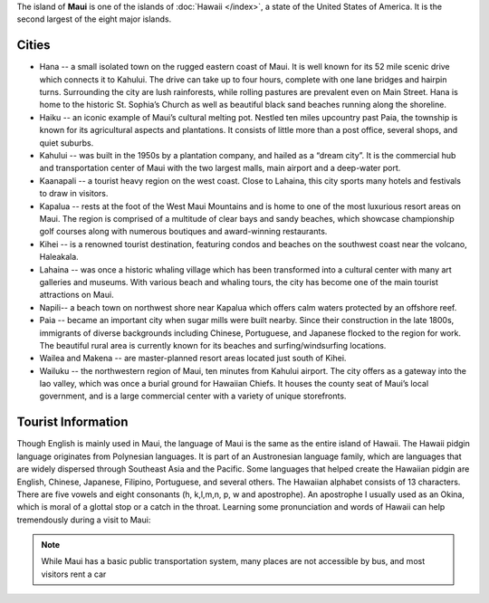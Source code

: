 
The island of **Maui** is one of the islands of :doc:`Hawaii </index>`, a state of
the United States of America. It is the second largest of the eight
major islands.

Cities
------

-  Hana -- a small isolated town on the rugged eastern coast of Maui.
   It is well known for its 52 mile scenic drive which connects it to
   Kahului. The drive can take up to four hours, complete with one lane
   bridges and hairpin turns. Surrounding the city are lush rainforests,
   while rolling pastures are prevalent even on Main Street. Hana is
   home to the historic St. Sophia’s Church as well as beautiful black
   sand beaches running along the shoreline.
-  Haiku -- an iconic example of Maui’s cultural melting pot. Nestled
   ten miles upcountry past Paia, the township is known for its
   agricultural aspects and plantations. It consists of little more than
   a post office, several shops, and quiet suburbs.
-  Kahului -- was built in the 1950s by a plantation company, and
   hailed as a “dream city”. It is the commercial hub and transportation
   center of Maui with the two largest malls, main airport and a
   deep-water port.
-  Kaanapali -- a tourist heavy region on the west coast. Close to
   Lahaina, this city sports many hotels and festivals to draw in
   visitors.
-  Kapalua -- rests at the foot of the West Maui Mountains and is
   home to one of the most luxurious resort areas on Maui. The region is
   comprised of a multitude of clear bays and sandy beaches, which
   showcase championship golf courses along with numerous boutiques and
   award-winning restaurants.
-  Kihei -- is a renowned tourist destination, featuring condos and
   beaches on the southwest coast near the volcano, Haleakala.
-  Lahaina -- was once a historic whaling village which has been
   transformed into a cultural center with many art galleries and
   museums. With various beach and whaling tours, the city has become
   one of the main tourist attractions on Maui.
-  Napili-- a beach town on northwest shore near Kapalua which offers
   calm waters protected by an offshore reef.
-  Paia -- became an important city when sugar mills were built
   nearby. Since their construction in the late 1800s, immigrants of
   diverse backgrounds including Chinese, Portuguese, and Japanese
   flocked to the region for work. The beautiful rural area is currently
   known for its beaches and surfing/windsurfing locations.
-  Wailea and Makena -- are master-planned resort areas located just
   south of Kihei.
-  Wailuku -- the northwestern region of Maui, ten minutes from
   Kahului airport. The city offers as a gateway into the Iao valley,
   which was once a burial ground for Hawaiian Chiefs. It houses the
   county seat of Maui’s local government, and is a large commercial
   center with a variety of unique storefronts.


Tourist Information
-------------------

Though English is mainly used in Maui, the language of Maui is the same as the entire island of Hawaii. The Hawaii pidgin language originates from Polynesian languages. It is part of an Austronesian language family, which are languages that are widely dispersed through Southeast Asia and the Pacific. Some languages that helped create the Hawaiian pidgin are English, Chinese, Japanese, Filipino, Portuguese, and several others. The Hawaiian alphabet consists of 13 characters. There are five vowels and eight consonants (h, k,l,m,n, p, w and apostrophe). An apostrophe I usually used as an Okina, which is moral of a glottal stop or a catch in the throat. Learning some pronunciation and words of Hawaii can help tremendously during a visit to Maui:

.. note:: While Maui has a basic public transportation system, many places are not accessible by bus, and most visitors rent a car